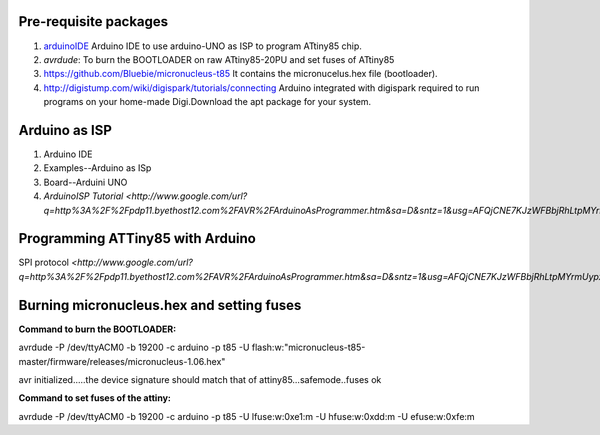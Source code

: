======================
Pre-requisite packages
======================

#. `arduinoIDE <http://arduino.cc/en/Main/Software>`_ Arduino IDE to use
   arduino-UNO as ISP to program ATtiny85 chip.

#. *avrdude*: To burn the BOOTLOADER on raw ATtiny85-20PU and set
   fuses of ATtiny85

#. `https://github.com/Bluebie/micronucleus-t85
   <https://github.com/Bluebie/micronucleus-t85/>`_ It contains the
   micronucelus.hex file (bootloader).

#. `http://digistump.com/wiki/digispark/tutorials/connecting
   <http://digistump.com/wiki/digispark/tutorials/connecting>`_
   Arduino integrated with digispark required to run programs on your
   home-made Digi.Download the apt package for your system.


==============
Arduino as ISP
==============
#. Arduino IDE 
#. Examples--Arduino as ISp
#. Board--Arduini UNO
#. `ArduinoISP Tutorial <http://www.google.com/url?q=http%3A%2F%2Fpdp11.byethost12.com%2FAVR%2FArduinoAsProgrammer.htm&sa=D&sntz=1&usg=AFQjCNE7KJzWFBbjRhLtpMYrmUypxO8VHQ>`


================================
Programming ATTiny85 with Arduino
================================
SPI protocol
`<http://www.google.com/url?q=http%3A%2F%2Fpdp11.byethost12.com%2FAVR%2FArduinoAsProgrammer.htm&sa=D&sntz=1&usg=AFQjCNE7KJzWFBbjRhLtpMYrmUypxO8VHQ>`

==========================================
Burning micronucleus.hex and setting fuses
==========================================
:Command to burn the BOOTLOADER:
avrdude -P /dev/ttyACM0 -b 19200 -c arduino -p t85 -U  flash:w:"micronucleus-t85-master/firmware/releases/micronucleus-1.06.hex"

avr initialized.....the device signature should match that of attiny85...safemode..fuses ok 

:Command to set fuses of the attiny:
avrdude -P /dev/ttyACM0 -b 19200 -c arduino -p t85 -U lfuse:w:0xe1:m -U hfuse:w:0xdd:m -U efuse:w:0xfe:m






